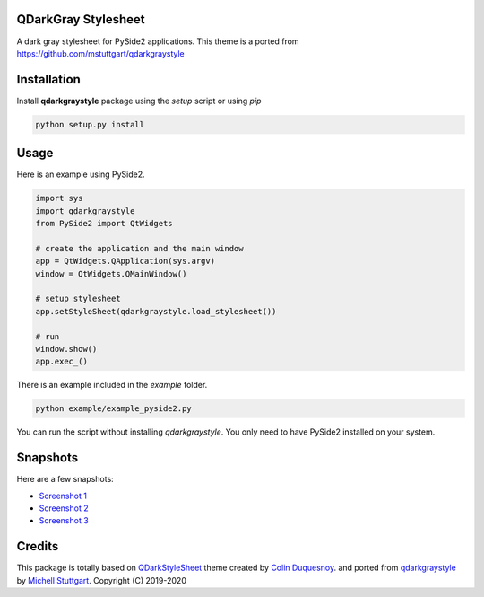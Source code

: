 QDarkGray Stylesheet
====================

.. image:: https://img.shields.io/travis/mstuttgart/qdarkgraystyle/master.svg?style=flat-square
    :target: https://travis-ci.org/mstuttgart/qdarkgraystyle

.. image:: https://img.shields.io/pypi/v/qdarkgraystyle.svg?style=flat-square
    :target: https://pypi.org/project/qdarkgraystyle

.. image:: https://img.shields.io/pypi/pyversions/qdarkgraystyle.svg?style=flat-square
    :target: https://pypi.org/project/qdarkgraystyle

.. image:: https://img.shields.io/pypi/l/qdarkgraystyle.svg?style=flat-square
    :target: https://github.com/mstuttgart/qdarkgraystyle/blob/master/LICENSE

A dark gray stylesheet for PySide2 applications. This theme is a ported from https://github.com/mstuttgart/qdarkgraystyle

Installation
============

Install **qdarkgraystyle** package using the *setup* script or using *pip*

.. code:: bash

    python setup.py install

.. code:: bash
    pip install git+https://github.com/09ubberboy90/qdarkgraystyle.git 
    
Usage
============

Here is an example using PySide2.

.. code:: python

    import sys
    import qdarkgraystyle
    from PySide2 import QtWidgets

    # create the application and the main window
    app = QtWidgets.QApplication(sys.argv)
    window = QtWidgets.QMainWindow()

    # setup stylesheet
    app.setStyleSheet(qdarkgraystyle.load_stylesheet())

    # run
    window.show()
    app.exec_()

There is an example included in the *example* folder.

.. code:: bash

    python example/example_pyside2.py

You can run the script without installing `qdarkgraystyle`. You only need to have
PySide2 installed on your system.

Snapshots
=========

Here are a few snapshots:

* `Screenshot 1 <https://github.com/mstuttgart/qdarkgraystyle/blob/master/screenshots/screen-01.png>`_
* `Screenshot 2 <https://github.com/mstuttgart/qdarkgraystyle/blob/master/screenshots/screen-02.png>`_
* `Screenshot 3 <https://github.com/mstuttgart/qdarkgraystyle/blob/master/screenshots/screen-03.png>`_


Credits
=======
This package is totally based on `QDarkStyleSheet <https://github.com/ColinDuquesnoy/QDarkStyleSheet>`_ theme created by `Colin Duquesnoy <https://github.com/ColinDuquesnoy>`_. and ported from `qdarkgraystyle <https://github.com/mstuttgart/qdarkgraystyle>`_ by `Michell Stuttgart <https://github.com/mstuttgart>`_.
Copyright (C) 2019-2020
